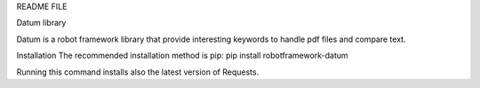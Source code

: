 README FILE

Datum library
 
Datum is a robot framework library that provide interesting keywords to handle pdf files and compare text.

Installation
The recommended installation method is pip:
pip install robotframework-datum

Running this command installs also the latest version of Requests.
